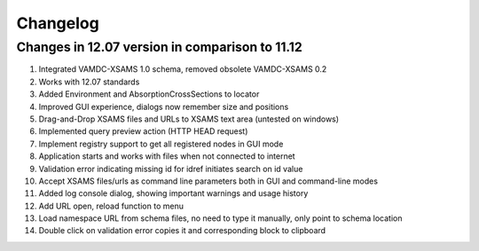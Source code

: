 .. _Changelog:
Changelog
=============

Changes in 12.07 version in comparison to 11.12
----------------------------------------------------

#. Integrated VAMDC-XSAMS 1.0 schema, removed obsolete VAMDC-XSAMS 0.2

#. Works with 12.07 standards

#. Added Environment and AbsorptionCrossSections to locator

#. Improved GUI experience, dialogs now remember size and positions

#. Drag-and-Drop XSAMS files and URLs to XSAMS text area (untested on windows)

#. Implemented query preview action (HTTP HEAD request)

#. Implement registry support to get all registered nodes in GUI mode

#. Application starts and works with files when not connected to internet

#. Validation error indicating missing id for idref initiates search on id value

#. Accept XSAMS files/urls as command line parameters both in GUI and command-line modes

#. Added log console dialog, showing important warnings and usage history

#. Add URL open, reload function to menu

#. Load namespace URL from schema files, no need to type it manually, only point to schema location

#. Double click on validation error copies it and corresponding block to clipboard